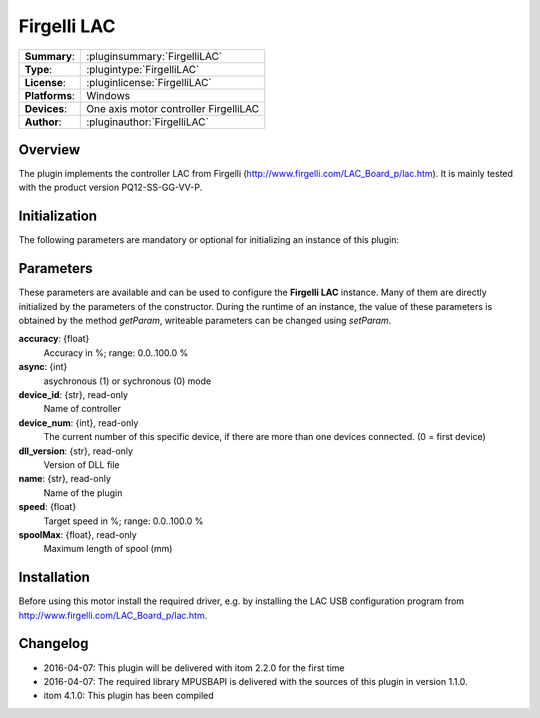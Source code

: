 ===================
 Firgelli LAC
===================

=============== ========================================================================================================
**Summary**:    :pluginsummary:`FirgelliLAC`
**Type**:       :plugintype:`FirgelliLAC`
**License**:    :pluginlicense:`FirgelliLAC`
**Platforms**:  Windows
**Devices**:    One axis motor controller FirgelliLAC
**Author**:     :pluginauthor:`FirgelliLAC`
=============== ========================================================================================================

Overview
========

The plugin implements the controller LAC from Firgelli (http://www.firgelli.com/LAC_Board_p/lac.htm). It is mainly
tested with the product version PQ12-SS-GG-VV-P.

.. pluginsummaryextended::
    :plugin: FirgelliLAC

Initialization
==============

The following parameters are mandatory or optional for initializing an instance of this plugin:

    .. plugininitparams::
        :plugin: FirgelliLAC

Parameters
==========

These parameters are available and can be used to configure the **Firgelli LAC** instance. Many of them are directly initialized by the
parameters of the constructor. During the runtime of an instance, the value of these parameters is obtained by the method *getParam*, writeable
parameters can be changed using *setParam*.

**accuracy**: {float}
    Accuracy in %; range: 0.0..100.0 %
**async**: {int}
    asychronous (1) or sychronous (0) mode
**device_id**: {str}, read-only
    Name of controller
**device_num**: {int}, read-only
    The current number of this specific device, if there are more than one devices connected. (0 = first device)
**dll_version**: {str}, read-only
    Version of DLL file
**name**: {str}, read-only
    Name of the plugin
**speed**: {float}
    Target speed in %; range: 0.0..100.0 %
**spoolMax**: {float}, read-only
    Maximum length of spool (mm)

Installation
============

Before using this motor install the required driver, e.g. by installing the LAC USB configuration program from http://www.firgelli.com/LAC_Board_p/lac.htm.

Changelog
==========

* 2016-04-07: This plugin will be delivered with itom 2.2.0 for the first time
* 2016-04-07: The required library MPUSBAPI is delivered with the sources of this plugin in version 1.1.0.
* itom 4.1.0: This plugin has been compiled
